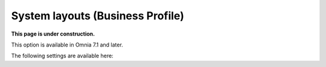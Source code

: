 System layouts (Business Profile)
=============================================

**This page is under construction.**

This option is available in Omnia 7.1 and later.

The following settings are available here:





